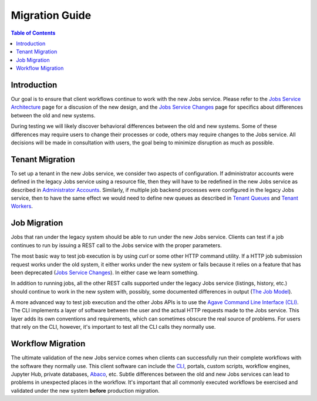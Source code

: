 Migration Guide
===============

.. contents:: Table of Contents

Introduction
------------

Our goal is to ensure that client workflows continue to work with the new Jobs service.  Please refer to the `Jobs Service Architecture <aloe-job-architecture.html>`_ page for a discusion of the new design, and the `Jobs Service Changes <aloe-job-changes.html>`_ page for specifics about differences between the old and new systems.

During testing we will likely discover behavioral differences between the old and new systems.  Some of these differences may require users to change their processes or code, others may require changes to the Jobs service.  All decisions will be made in consultation with users, the goal being to minimize disruption as much as possible. 


Tenant Migration
----------------

To set up a tenant in the new Jobs service, we consider two aspects of configuration.  If administrator accounts were defined in the legacy Jobs service using a resource file, then they will have to be redefined in the new Jobs service as described in `Administrator Accounts <aloe-job-changes.html#administrator-accounts>`_.  Similarly, if multiple job backend processes were configured in the legacy Jobs service, then to have the same effect we would need to define new queues as described in `Tenant Queues <aloe-job-changes.html#tenant-queues>`_ and `Tenant Workers <aloe-job-architecture.html#tenant-workers>`_.

Job Migration
-------------

Jobs that ran under the legacy system should be able to run under the new Jobs service.  Clients can test if a job continues to run by issuing a REST call to the Jobs service with the proper parameters.

The most basic way to test job execution is by using *curl* or some other HTTP command utility. If a HTTP job submission request works under the old system, it either works under the new system or fails because it relies on a feature that has been deprecated (`Jobs Service Changes <aloe-job-changes.html>`_).  In either case we learn something.

In addition to running jobs, all the other REST calls supported under the legacy Jobs service (listings, history, etc.) should continue to work in the new system with, possibly, some documented differences in output (`The Job Model <aloe-job-changes.html#the-job-model>`_).

A more advanced way to test job execution and the other Jobs APIs is to use the `Agave Command Line Interface (CLI) <https://tacc-cloud.readthedocs.io/projects/agave/en/latest/agave/tooling/command-line-interface.html>`_.  The CLI implements a layer of software between the user and the actual HTTP requests made to the Jobs service.  This layer adds its own conventions and requirements, which can sometimes obscure the real source of problems.  For users that rely on the CLI, however, it's important to test all the CLI calls they normally use. 

Workflow Migration
------------------

The ultimate validation of the new Jobs service comes when clients can successfully run their complete workflows with the software they normally use.  This client software can include the `CLI <https://tacc-cloud.readthedocs.io/projects/agave/en/latest/agave/tooling/command-line-interface.html>`_, portals, custom scripts, workflow engines, Jupyter Hub, private databases, `Abaco <https://tacc-cloud.readthedocs.io/projects/abaco/en/latest/>`_, etc.  Subtle differences between the old and new Jobs services can lead to problems in unexpected places in the workflow.  It's important that all commonly executed workflows be exercised and validated under the new system **before** production migration.
